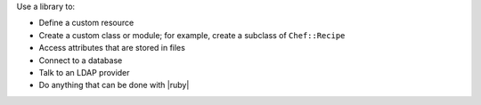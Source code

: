 .. The contents of this file may be included in multiple topics (using the includes directive).
.. The contents of this file should be modified in a way that preserves its ability to appear in multiple topics.

Use a library to:

* Define a custom resource
* Create a custom class or module; for example, create a subclass of ``Chef::Recipe``
* Access attributes that are stored in files
* Connect to a database
* Talk to an LDAP provider
* Do anything that can be done with |ruby|
